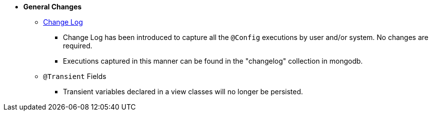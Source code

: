 * **General Changes**
** link:#configuration-changelog[Change Log]
*** Change Log has been introduced to capture all the `@Config` executions by user and/or system. No changes are required.
*** Executions captured in this manner can be found in the "changelog" collection in mongodb.
** `@Transient` Fields
*** Transient variables declared in a view classes will no longer be persisted.